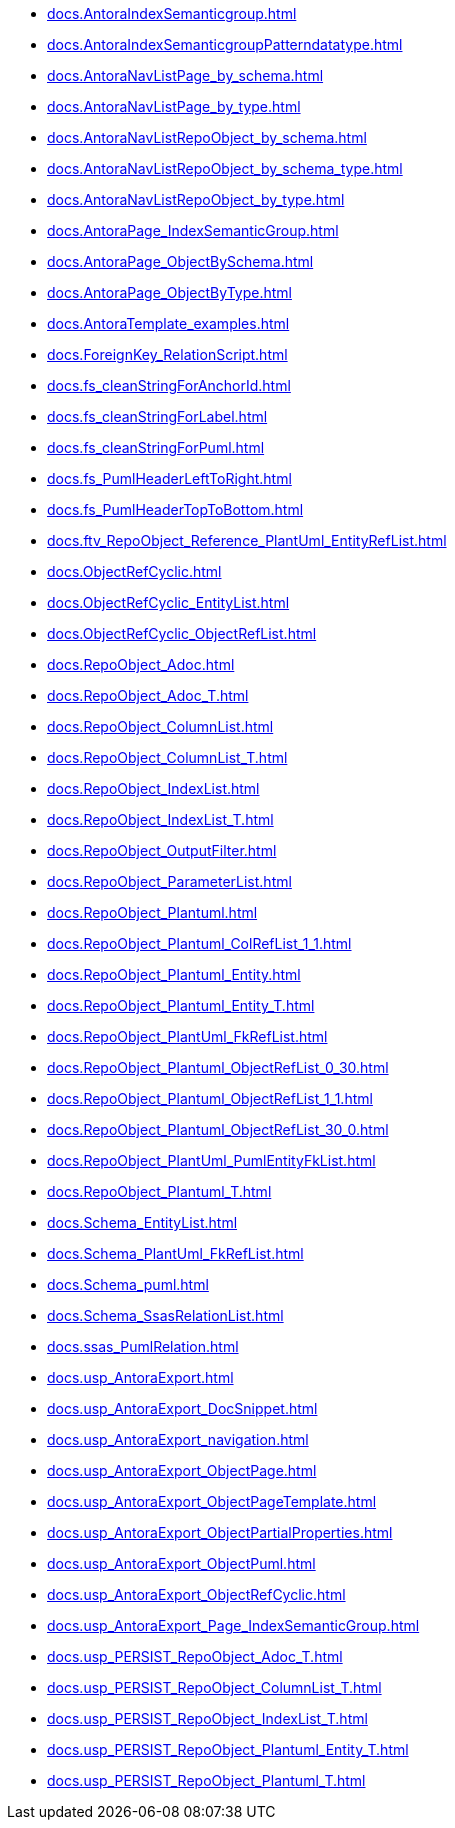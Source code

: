 * xref:docs.AntoraIndexSemanticgroup.adoc[]
* xref:docs.AntoraIndexSemanticgroupPatterndatatype.adoc[]
* xref:docs.AntoraNavListPage_by_schema.adoc[]
* xref:docs.AntoraNavListPage_by_type.adoc[]
* xref:docs.AntoraNavListRepoObject_by_schema.adoc[]
* xref:docs.AntoraNavListRepoObject_by_schema_type.adoc[]
* xref:docs.AntoraNavListRepoObject_by_type.adoc[]
* xref:docs.AntoraPage_IndexSemanticGroup.adoc[]
* xref:docs.AntoraPage_ObjectBySchema.adoc[]
* xref:docs.AntoraPage_ObjectByType.adoc[]
* xref:docs.AntoraTemplate_examples.adoc[]
* xref:docs.ForeignKey_RelationScript.adoc[]
* xref:docs.fs_cleanStringForAnchorId.adoc[]
* xref:docs.fs_cleanStringForLabel.adoc[]
* xref:docs.fs_cleanStringForPuml.adoc[]
* xref:docs.fs_PumlHeaderLeftToRight.adoc[]
* xref:docs.fs_PumlHeaderTopToBottom.adoc[]
* xref:docs.ftv_RepoObject_Reference_PlantUml_EntityRefList.adoc[]
* xref:docs.ObjectRefCyclic.adoc[]
* xref:docs.ObjectRefCyclic_EntityList.adoc[]
* xref:docs.ObjectRefCyclic_ObjectRefList.adoc[]
* xref:docs.RepoObject_Adoc.adoc[]
* xref:docs.RepoObject_Adoc_T.adoc[]
* xref:docs.RepoObject_ColumnList.adoc[]
* xref:docs.RepoObject_ColumnList_T.adoc[]
* xref:docs.RepoObject_IndexList.adoc[]
* xref:docs.RepoObject_IndexList_T.adoc[]
* xref:docs.RepoObject_OutputFilter.adoc[]
* xref:docs.RepoObject_ParameterList.adoc[]
* xref:docs.RepoObject_Plantuml.adoc[]
* xref:docs.RepoObject_Plantuml_ColRefList_1_1.adoc[]
* xref:docs.RepoObject_Plantuml_Entity.adoc[]
* xref:docs.RepoObject_Plantuml_Entity_T.adoc[]
* xref:docs.RepoObject_PlantUml_FkRefList.adoc[]
* xref:docs.RepoObject_Plantuml_ObjectRefList_0_30.adoc[]
* xref:docs.RepoObject_Plantuml_ObjectRefList_1_1.adoc[]
* xref:docs.RepoObject_Plantuml_ObjectRefList_30_0.adoc[]
* xref:docs.RepoObject_PlantUml_PumlEntityFkList.adoc[]
* xref:docs.RepoObject_Plantuml_T.adoc[]
* xref:docs.Schema_EntityList.adoc[]
* xref:docs.Schema_PlantUml_FkRefList.adoc[]
* xref:docs.Schema_puml.adoc[]
* xref:docs.Schema_SsasRelationList.adoc[]
* xref:docs.ssas_PumlRelation.adoc[]
* xref:docs.usp_AntoraExport.adoc[]
* xref:docs.usp_AntoraExport_DocSnippet.adoc[]
* xref:docs.usp_AntoraExport_navigation.adoc[]
* xref:docs.usp_AntoraExport_ObjectPage.adoc[]
* xref:docs.usp_AntoraExport_ObjectPageTemplate.adoc[]
* xref:docs.usp_AntoraExport_ObjectPartialProperties.adoc[]
* xref:docs.usp_AntoraExport_ObjectPuml.adoc[]
* xref:docs.usp_AntoraExport_ObjectRefCyclic.adoc[]
* xref:docs.usp_AntoraExport_Page_IndexSemanticGroup.adoc[]
* xref:docs.usp_PERSIST_RepoObject_Adoc_T.adoc[]
* xref:docs.usp_PERSIST_RepoObject_ColumnList_T.adoc[]
* xref:docs.usp_PERSIST_RepoObject_IndexList_T.adoc[]
* xref:docs.usp_PERSIST_RepoObject_Plantuml_Entity_T.adoc[]
* xref:docs.usp_PERSIST_RepoObject_Plantuml_T.adoc[]
